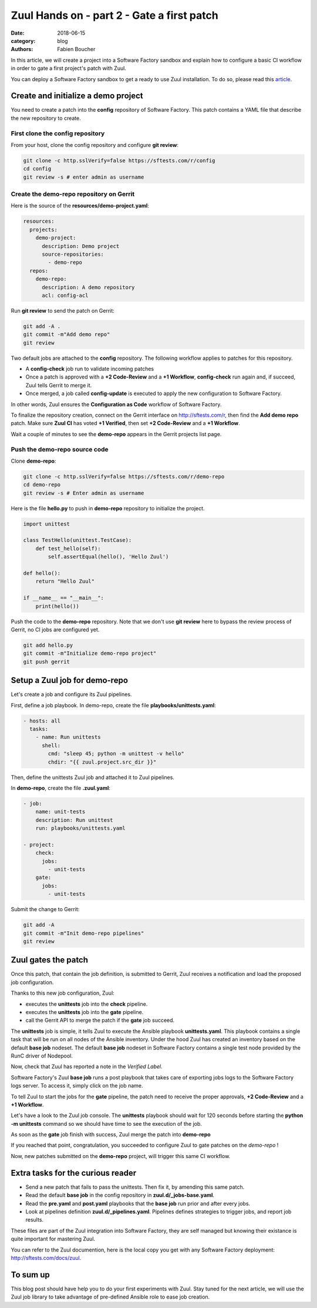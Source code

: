 Zuul Hands on - part 2 - Gate a first patch
-------------------------------------------

:date: 2018-06-15
:category: blog
:authors: Fabien Boucher

In this article, we will create a project into a Software Factory
sandbox and explain how to configure a basic CI workflow in order
to gate a first project's patch with Zuul.

You can deploy a Software Factory sandbox to get a ready to use Zuul
installation. To do so, please read this `article
<http://www.softwarefactory-project.io/how-to-setup-a-software-factory-sandbox.html>`_.

Create and initialize a demo project
....................................

You need to create a patch into the **config** repository of Software Factory.
This patch contains a YAML file that describe the new repository to create.

First clone the config repository
,,,,,,,,,,,,,,,,,,,,,,,,,,,,,,,,,

From your host, clone the config repository and configure **git review**:

.. code-block:: bash

  git clone -c http.sslVerify=false https://sftests.com/r/config
  cd config
  git review -s # enter admin as username

Create the demo-repo repository on Gerrit
,,,,,,,,,,,,,,,,,,,,,,,,,,,,,,,,,,,,,,,,,

Here is the source of the **resources/demo-project.yaml**:

.. code-block:: yaml

  resources:
    projects:
      demo-project:
        description: Demo project
        source-repositories:
          - demo-repo
    repos:
      demo-repo:
        description: A demo repository
        acl: config-acl

Run **git review** to send the patch on Gerrit:

.. code-block:: bash

  git add -A .
  git commit -m"Add demo repo"
  git review

Two default jobs are attached to the **config** repository. The following
workflow applies to patches for this repository.

* A **config-check** job run to validate incoming patches
* Once a patch is approved with a **+2 Code-Review** and a **+1 Workflow**,
  **config-check** run again and, if succeed, Zuul tells Gerrit to merge it.
* Once merged, a job called **config-update** is executed to apply the new
  configuration to Software Factory.

In other words, Zuul ensures the **Configuration as Code** workflow of
Software Factory.

To finalize the repository creation, connect on the Gerrit interface
on http://sftests.com/r, then find the **Add demo repo** patch. Make sure
**Zuul CI** has voted **+1 Verified**, then set **+2 Code-Review** and
a **+1 Workflow**.

.. image:: images/zuul-hands-on-part3-c1.png

Wait a couple of minutes to see the **demo-repo** appears in the Gerrit
projects list page.

Push the demo-repo source code
,,,,,,,,,,,,,,,,,,,,,,,,,,,,,,

Clone **demo-repo**:

.. code-block:: bash

  git clone -c http.sslVerify=false https://sftests.com/r/demo-repo
  cd demo-repo
  git review -s # Enter admin as username

Here is the file **hello.py** to push in **demo-repo** repository to initialize
the project.

.. code-block:: python

  import unittest

  class TestHello(unittest.TestCase):
      def test_hello(self):
          self.assertEqual(hello(), 'Hello Zuul')

  def hello():
      return "Hello Zuul"

  if __name__ == "__main__":
      print(hello())

Push the code to the **demo-repo** repository. Note that we don't use **git review**
here to bypass the review process of Gerrit, no CI jobs are configured
yet.

.. code-block:: bash

  git add hello.py
  git commit -m"Initialize demo-repo project"
  git push gerrit


Setup a Zuul job for demo-repo
..............................

Let's create a job and configure its Zuul pipelines.

First, define a job playbook. In demo-repo, create the file **playbooks/unittests.yaml**:

.. code-block:: yaml

  - hosts: all
    tasks:
      - name: Run unittests
        shell:
          cmd: "sleep 45; python -m unittest -v hello"
          chdir: "{{ zuul.project.src_dir }}"

Then, define the unittests Zuul job and attached it to Zuul pipelines.

In **demo-repo**, create the file **.zuul.yaml**:

.. code-block:: yaml

  - job:
      name: unit-tests
      description: Run unittest
      run: playbooks/unittests.yaml

  - project:
      check:
        jobs:
          - unit-tests
      gate:
        jobs:
          - unit-tests

Submit the change to Gerrit:

.. code-block:: bash

  git add -A
  git commit -m"Init demo-repo pipelines"
  git review


Zuul gates the patch
....................

Once this patch, that contain the job definition, is submitted to Gerrit, Zuul
receives a notification and load the proposed job configuration.

Thanks to this new job configuration, Zuul:

- executes the **unittests** job into the **check** pipeline.
- executes the **unittests** job into the **gate** pipeline.
- call the Gerrit API to merge the patch if the **gate** job succeed.

The **unittests** job is simple, it tells Zuul to execute the Ansible
playbook **unittests.yaml**. This playbook contains a single task that will
be run on all nodes of the Ansible inventory. Under the hood Zuul has
created an inventory based on the default **base job** nodeset. The default
**base job** nodeset in Software Factory contains a single test node provided
by the RunC driver of Nodepool.

Now, check that Zuul has reported a note in the *Verified Label*.

.. image:: images/zuul-hands-on-part3-c2.png

Software Factory's Zuul **base job** runs a post playbook that takes
care of exporting jobs logs to the Software Factory logs server. To access
it, simply click on the job name.

.. image:: images/zuul-hands-on-part3-c3.png

To tell Zuul to start the jobs for the **gate** pipeline,
the patch need to receive the proper approvals, **+2 Code-Review** and a
**+1 Workflow**.

.. image:: images/zuul-hands-on-part3-c4.png

Let's have a look to the Zuul job console. The **unittests** playbook
should wait for 120 seconds before starting the **python -m unittests** command
so we should have time to see the execution of the job.

.. image:: images/zuul-hands-on-part3-c5.png

As soon as the **gate** job finish with success, Zuul merge the patch
into **demo-repo**

If you reached that point, congratulation, you succeeded to configure
Zuul to gate patches on the *demo-repo* !

.. image:: images/zuul-hands-on-part3-c6.png

Now, new patches submitted on the **demo-repo** project, will trigger
this same CI workflow.

Extra tasks for the curious reader
..................................

* Send a new patch that fails to pass the unittests. Then fix it, by amending
  this same patch.
* Read the default **base job** in the config repository in **zuul.d/_jobs-base.yaml**.
* Read the **pre.yaml** and **post.yaml** playbooks that the **base job** run prior and
  after every jobs.
* Look at pipelines definition **zuul.d/_pipelines.yaml**. Pipelines defines strategies
  to trigger jobs, and report job results.

These files are part of the Zuul integration into Software Factory, they are
self managed but knowing their existance is quite important for mastering
Zuul.

You can refer to the Zuul documention, here is the local copy
you get with any Software Factory deployment: http://sftests.com/docs/zuul.

To sum up
.........

This blog post should have help you to do your first experiments with Zuul.
Stay tuned for the next article, we will use the Zuul job library
to take advantage of pre-defined Ansible role to ease job creation.
